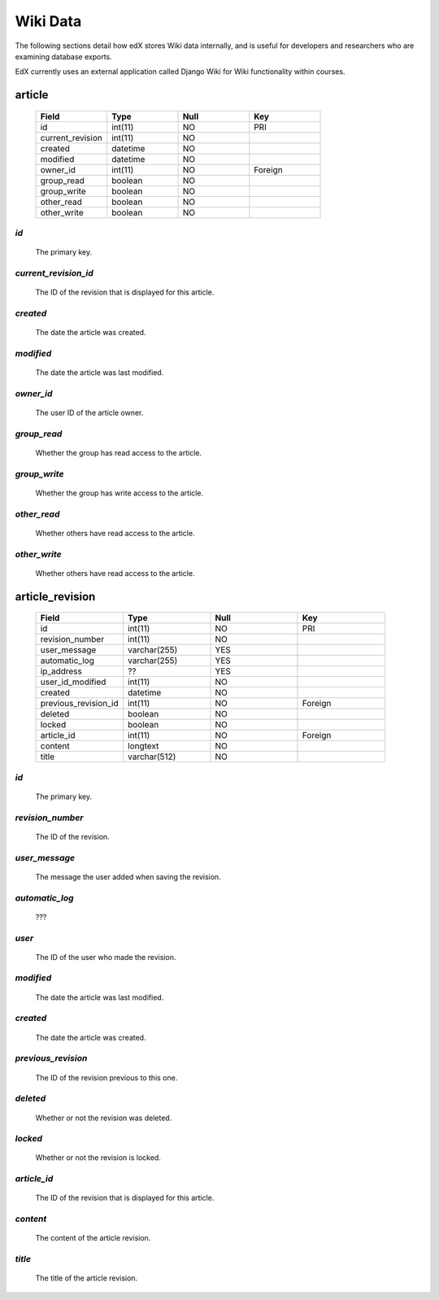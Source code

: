 ##############################
Wiki Data
##############################

The following sections detail how edX stores Wiki data internally, and is useful for developers and researchers who are examining database exports. 

EdX currently uses an external application called Django Wiki for Wiki functionality within courses. 



****************
article
****************

  .. list-table::
     :widths: 15 15 15 15
     :header-rows: 1

     * - Field
       - Type
       - Null
       - Key
     * - id
       - int(11) 
       - NO
       - PRI
     * - current_revision
       - int(11)
       - NO
       - 
     * - created
       - datetime
       - NO
       -
     * - modified
       - datetime
       - NO
       -
     * - owner_id
       - int(11)
       - NO
       - Foreign
     * - group_read
       - boolean
       - NO
       - 
     * - group_write
       - boolean
       - NO
       - 
     * - other_read
       - boolean
       - NO
       - 
     * - other_write
       - boolean
       - NO
       - 


`id`
----
  The primary key. 
  

`current_revision_id`
----------
   The ID of the revision that is displayed for this article.


`created`
------------
    The date the article was created.


`modified`
------------
    The date the article was last modified.
    
`owner_id`
------------
    The user ID of the article owner.
    
`group_read`
------------
    Whether the group has read access to the article.

`group_write`
------------
    Whether the group has write access to the article.

`other_read`
------------
    Whether others have read access to the article.

`other_write`
------------
    Whether others have read access to the article.





****************
article_revision
****************

  .. list-table::
     :widths: 15 15 15 15
     :header-rows: 1

     * - Field
       - Type
       - Null
       - Key
     * - id
       - int(11) 
       - NO
       - PRI
     * - revision_number
       - int(11)
       - NO
       - 
     * - user_message
       - varchar(255)
       - YES
       -
     * - automatic_log
       - varchar(255)
       - YES
       -
     * - ip_address
       - ??
       - YES
       - 
     * - user_id_modified
       - int(11)
       - NO
       - 
     * - created
       - datetime
       - NO
       - 
     * - previous_revision_id
       - int(11)
       - NO
       - Foreign
     * - deleted
       - boolean
       - NO
       - 
     * - locked
       - boolean
       - NO
       - 
     * - article_id
       - int(11)
       - NO
       - Foreign
     * - content
       - longtext
       - NO
       - 
     * - title
       - varchar(512)
       - NO
       - 
     


`id`
----
  The primary key. 


`revision_number`
----------
   The ID of the revision.


`user_message`
------------
    The message the user added when saving the revision.


`automatic_log`
------------
    ???
    
`user`
------------
    The ID of the user who made the revision.


`modified`
------------
    The date the article was last modified.
    

`created`
------------
    The date the article was created.


`previous_revision`
------------
    The ID of the revision previous to this one.

`deleted`
------------
    Whether or not the revision was deleted.


`locked`
------------
    Whether or not the revision is locked.
    
`article_id`
----------
   The ID of the revision that is displayed for this article.


`content`
------------
    The content of the article revision.
    
`title`
----------
   The title of the article revision.


